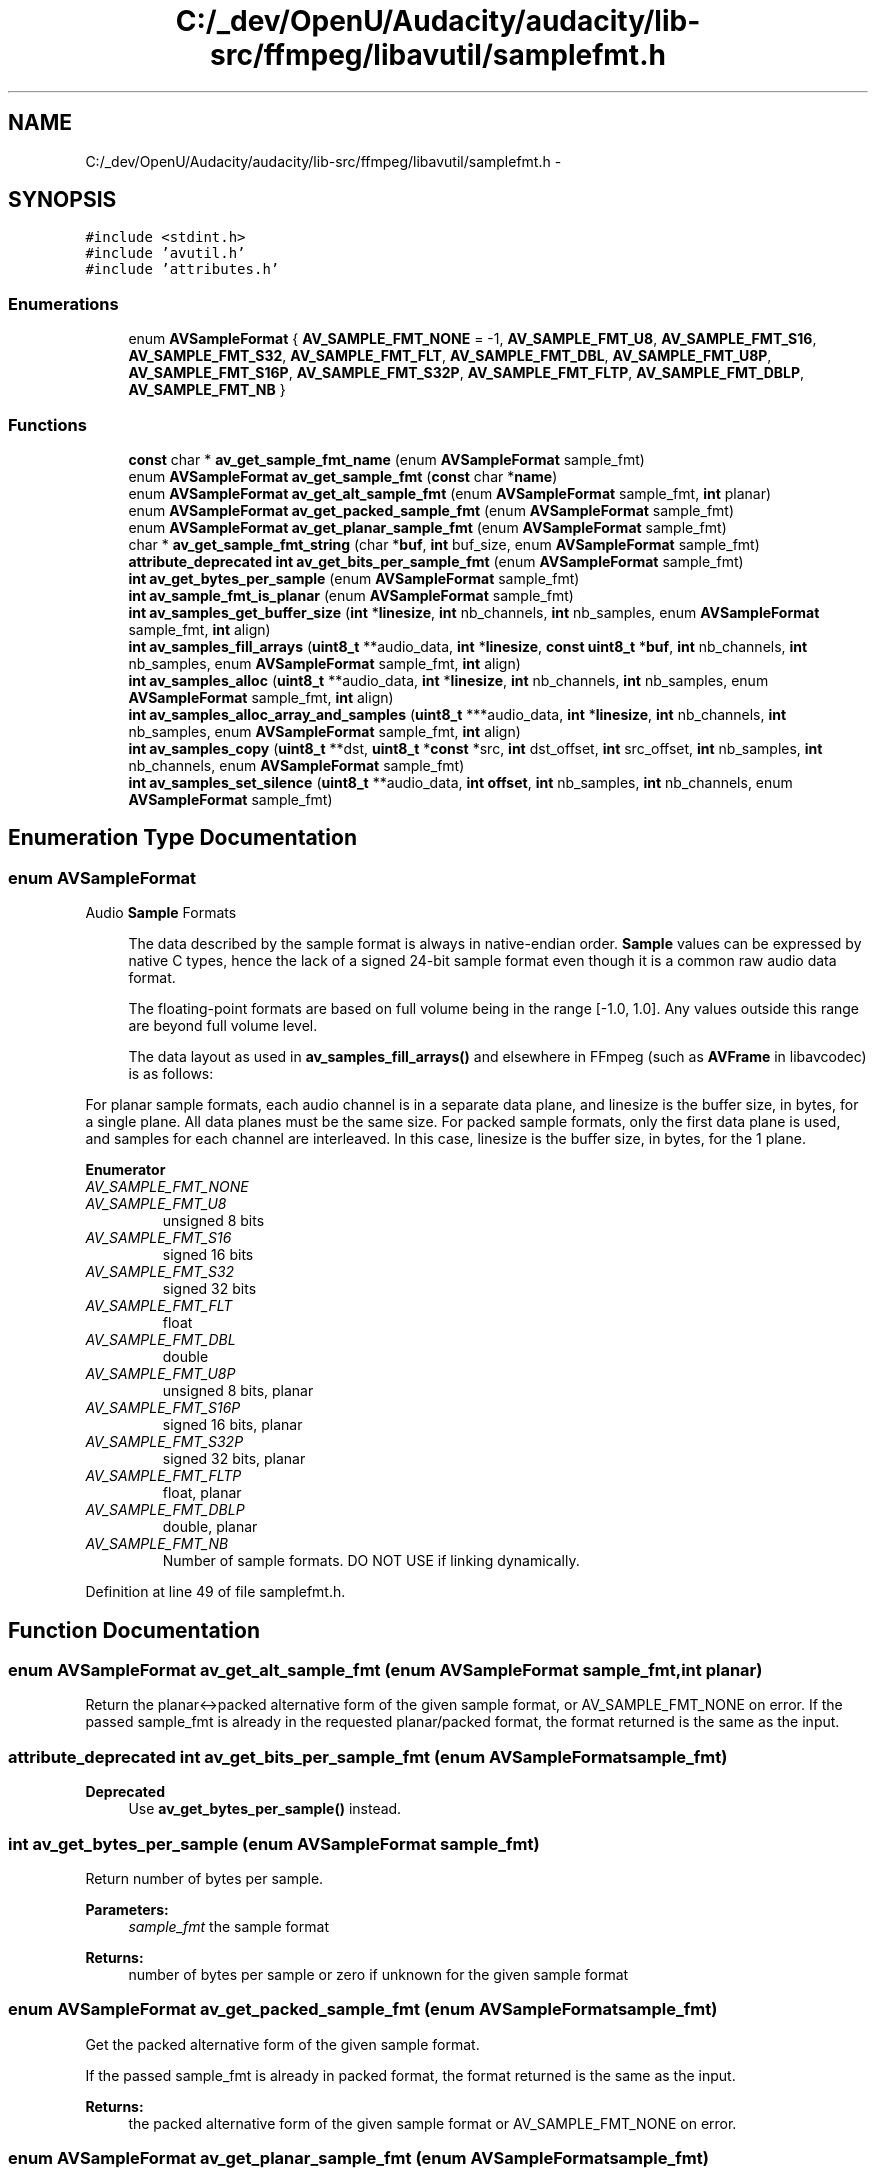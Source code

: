 .TH "C:/_dev/OpenU/Audacity/audacity/lib-src/ffmpeg/libavutil/samplefmt.h" 3 "Thu Apr 28 2016" "Audacity" \" -*- nroff -*-
.ad l
.nh
.SH NAME
C:/_dev/OpenU/Audacity/audacity/lib-src/ffmpeg/libavutil/samplefmt.h \- 
.SH SYNOPSIS
.br
.PP
\fC#include <stdint\&.h>\fP
.br
\fC#include 'avutil\&.h'\fP
.br
\fC#include 'attributes\&.h'\fP
.br

.SS "Enumerations"

.in +1c
.ti -1c
.RI "enum \fBAVSampleFormat\fP { \fBAV_SAMPLE_FMT_NONE\fP = -1, \fBAV_SAMPLE_FMT_U8\fP, \fBAV_SAMPLE_FMT_S16\fP, \fBAV_SAMPLE_FMT_S32\fP, \fBAV_SAMPLE_FMT_FLT\fP, \fBAV_SAMPLE_FMT_DBL\fP, \fBAV_SAMPLE_FMT_U8P\fP, \fBAV_SAMPLE_FMT_S16P\fP, \fBAV_SAMPLE_FMT_S32P\fP, \fBAV_SAMPLE_FMT_FLTP\fP, \fBAV_SAMPLE_FMT_DBLP\fP, \fBAV_SAMPLE_FMT_NB\fP }"
.br
.in -1c
.SS "Functions"

.in +1c
.ti -1c
.RI "\fBconst\fP char * \fBav_get_sample_fmt_name\fP (enum \fBAVSampleFormat\fP sample_fmt)"
.br
.ti -1c
.RI "enum \fBAVSampleFormat\fP \fBav_get_sample_fmt\fP (\fBconst\fP char *\fBname\fP)"
.br
.ti -1c
.RI "enum \fBAVSampleFormat\fP \fBav_get_alt_sample_fmt\fP (enum \fBAVSampleFormat\fP sample_fmt, \fBint\fP planar)"
.br
.ti -1c
.RI "enum \fBAVSampleFormat\fP \fBav_get_packed_sample_fmt\fP (enum \fBAVSampleFormat\fP sample_fmt)"
.br
.ti -1c
.RI "enum \fBAVSampleFormat\fP \fBav_get_planar_sample_fmt\fP (enum \fBAVSampleFormat\fP sample_fmt)"
.br
.ti -1c
.RI "char * \fBav_get_sample_fmt_string\fP (char *\fBbuf\fP, \fBint\fP buf_size, enum \fBAVSampleFormat\fP sample_fmt)"
.br
.ti -1c
.RI "\fBattribute_deprecated\fP \fBint\fP \fBav_get_bits_per_sample_fmt\fP (enum \fBAVSampleFormat\fP sample_fmt)"
.br
.ti -1c
.RI "\fBint\fP \fBav_get_bytes_per_sample\fP (enum \fBAVSampleFormat\fP sample_fmt)"
.br
.ti -1c
.RI "\fBint\fP \fBav_sample_fmt_is_planar\fP (enum \fBAVSampleFormat\fP sample_fmt)"
.br
.ti -1c
.RI "\fBint\fP \fBav_samples_get_buffer_size\fP (\fBint\fP *\fBlinesize\fP, \fBint\fP nb_channels, \fBint\fP nb_samples, enum \fBAVSampleFormat\fP sample_fmt, \fBint\fP align)"
.br
.ti -1c
.RI "\fBint\fP \fBav_samples_fill_arrays\fP (\fBuint8_t\fP **audio_data, \fBint\fP *\fBlinesize\fP, \fBconst\fP \fBuint8_t\fP *\fBbuf\fP, \fBint\fP nb_channels, \fBint\fP nb_samples, enum \fBAVSampleFormat\fP sample_fmt, \fBint\fP align)"
.br
.ti -1c
.RI "\fBint\fP \fBav_samples_alloc\fP (\fBuint8_t\fP **audio_data, \fBint\fP *\fBlinesize\fP, \fBint\fP nb_channels, \fBint\fP nb_samples, enum \fBAVSampleFormat\fP sample_fmt, \fBint\fP align)"
.br
.ti -1c
.RI "\fBint\fP \fBav_samples_alloc_array_and_samples\fP (\fBuint8_t\fP ***audio_data, \fBint\fP *\fBlinesize\fP, \fBint\fP nb_channels, \fBint\fP nb_samples, enum \fBAVSampleFormat\fP sample_fmt, \fBint\fP align)"
.br
.ti -1c
.RI "\fBint\fP \fBav_samples_copy\fP (\fBuint8_t\fP **dst, \fBuint8_t\fP *\fBconst\fP *src, \fBint\fP dst_offset, \fBint\fP src_offset, \fBint\fP nb_samples, \fBint\fP nb_channels, enum \fBAVSampleFormat\fP sample_fmt)"
.br
.ti -1c
.RI "\fBint\fP \fBav_samples_set_silence\fP (\fBuint8_t\fP **audio_data, \fBint\fP \fBoffset\fP, \fBint\fP nb_samples, \fBint\fP nb_channels, enum \fBAVSampleFormat\fP sample_fmt)"
.br
.in -1c
.SH "Enumeration Type Documentation"
.PP 
.SS "enum \fBAVSampleFormat\fP"
Audio \fBSample\fP Formats
.PP
\fB\fP
.RS 4
The data described by the sample format is always in native-endian order\&. \fBSample\fP values can be expressed by native C types, hence the lack of a signed 24-bit sample format even though it is a common raw audio data format\&.
.RE
.PP
\fB\fP
.RS 4
The floating-point formats are based on full volume being in the range [-1\&.0, 1\&.0]\&. Any values outside this range are beyond full volume level\&.
.RE
.PP
\fB\fP
.RS 4
The data layout as used in \fBav_samples_fill_arrays()\fP and elsewhere in FFmpeg (such as \fBAVFrame\fP in libavcodec) is as follows:
.RE
.PP
For planar sample formats, each audio channel is in a separate data plane, and linesize is the buffer size, in bytes, for a single plane\&. All data planes must be the same size\&. For packed sample formats, only the first data plane is used, and samples for each channel are interleaved\&. In this case, linesize is the buffer size, in bytes, for the 1 plane\&. 
.PP
\fBEnumerator\fP
.in +1c
.TP
\fB\fIAV_SAMPLE_FMT_NONE \fP\fP
.TP
\fB\fIAV_SAMPLE_FMT_U8 \fP\fP
unsigned 8 bits 
.TP
\fB\fIAV_SAMPLE_FMT_S16 \fP\fP
signed 16 bits 
.TP
\fB\fIAV_SAMPLE_FMT_S32 \fP\fP
signed 32 bits 
.TP
\fB\fIAV_SAMPLE_FMT_FLT \fP\fP
float 
.TP
\fB\fIAV_SAMPLE_FMT_DBL \fP\fP
double 
.TP
\fB\fIAV_SAMPLE_FMT_U8P \fP\fP
unsigned 8 bits, planar 
.TP
\fB\fIAV_SAMPLE_FMT_S16P \fP\fP
signed 16 bits, planar 
.TP
\fB\fIAV_SAMPLE_FMT_S32P \fP\fP
signed 32 bits, planar 
.TP
\fB\fIAV_SAMPLE_FMT_FLTP \fP\fP
float, planar 
.TP
\fB\fIAV_SAMPLE_FMT_DBLP \fP\fP
double, planar 
.TP
\fB\fIAV_SAMPLE_FMT_NB \fP\fP
Number of sample formats\&. DO NOT USE if linking dynamically\&. 
.PP
Definition at line 49 of file samplefmt\&.h\&.
.SH "Function Documentation"
.PP 
.SS "enum \fBAVSampleFormat\fP av_get_alt_sample_fmt (enum \fBAVSampleFormat\fP sample_fmt, \fBint\fP planar)"
Return the planar<->packed alternative form of the given sample format, or AV_SAMPLE_FMT_NONE on error\&. If the passed sample_fmt is already in the requested planar/packed format, the format returned is the same as the input\&. 
.SS "\fBattribute_deprecated\fP \fBint\fP av_get_bits_per_sample_fmt (enum \fBAVSampleFormat\fP sample_fmt)"

.PP
\fBDeprecated\fP
.RS 4
Use \fBav_get_bytes_per_sample()\fP instead\&. 
.RE
.PP

.SS "\fBint\fP av_get_bytes_per_sample (enum \fBAVSampleFormat\fP sample_fmt)"
Return number of bytes per sample\&.
.PP
\fBParameters:\fP
.RS 4
\fIsample_fmt\fP the sample format 
.RE
.PP
\fBReturns:\fP
.RS 4
number of bytes per sample or zero if unknown for the given sample format 
.RE
.PP

.SS "enum \fBAVSampleFormat\fP av_get_packed_sample_fmt (enum \fBAVSampleFormat\fP sample_fmt)"
Get the packed alternative form of the given sample format\&.
.PP
If the passed sample_fmt is already in packed format, the format returned is the same as the input\&.
.PP
\fBReturns:\fP
.RS 4
the packed alternative form of the given sample format or AV_SAMPLE_FMT_NONE on error\&. 
.RE
.PP

.SS "enum \fBAVSampleFormat\fP av_get_planar_sample_fmt (enum \fBAVSampleFormat\fP sample_fmt)"
Get the planar alternative form of the given sample format\&.
.PP
If the passed sample_fmt is already in planar format, the format returned is the same as the input\&.
.PP
\fBReturns:\fP
.RS 4
the planar alternative form of the given sample format or AV_SAMPLE_FMT_NONE on error\&. 
.RE
.PP

.SS "enum \fBAVSampleFormat\fP av_get_sample_fmt (\fBconst\fP char * name)"
Return a sample format corresponding to name, or AV_SAMPLE_FMT_NONE on error\&. 
.SS "\fBconst\fP char* av_get_sample_fmt_name (enum \fBAVSampleFormat\fP sample_fmt)"
Return the name of sample_fmt, or NULL if sample_fmt is not recognized\&. 
.SS "char* av_get_sample_fmt_string (char * buf, \fBint\fP buf_size, enum \fBAVSampleFormat\fP sample_fmt)"
Generate a string corresponding to the sample format with sample_fmt, or a header if sample_fmt is negative\&.
.PP
\fBParameters:\fP
.RS 4
\fIbuf\fP the buffer where to write the string 
.br
\fIbuf_size\fP the size of buf 
.br
\fIsample_fmt\fP the number of the sample format to print the corresponding info string, or a negative value to print the corresponding header\&. 
.RE
.PP
\fBReturns:\fP
.RS 4
the pointer to the filled buffer or NULL if sample_fmt is unknown or in case of other errors 
.RE
.PP

.SS "\fBint\fP av_sample_fmt_is_planar (enum \fBAVSampleFormat\fP sample_fmt)"
Check if the sample format is planar\&.
.PP
\fBParameters:\fP
.RS 4
\fIsample_fmt\fP the sample format to inspect 
.RE
.PP
\fBReturns:\fP
.RS 4
1 if the sample format is planar, 0 if it is interleaved 
.RE
.PP

.SS "\fBint\fP av_samples_alloc (\fBuint8_t\fP ** audio_data, \fBint\fP * linesize, \fBint\fP nb_channels, \fBint\fP nb_samples, enum \fBAVSampleFormat\fP sample_fmt, \fBint\fP align)"
Allocate a samples buffer for nb_samples samples, and fill data pointers and linesize accordingly\&. The allocated samples buffer can be freed by using av_freep(&audio_data[0]) Allocated data will be initialized to silence\&.
.PP
\fBSee also:\fP
.RS 4
enum \fBAVSampleFormat\fP The documentation \fBfor\fP \fBAVSampleFormat\fP describes \fBthe\fP \fBdata\fP layout\&.
.RE
.PP
\fBParameters:\fP
.RS 4
\fIaudio_data\fP array to be filled with the pointer for each channel 
.br
\fIlinesize\fP aligned size for audio \fBbuffer(s)\fP, may be NULL 
.br
\fInb_channels\fP number of audio channels 
.br
\fInb_samples\fP number of samples per channel 
.br
\fIalign\fP buffer size alignment (0 = default, 1 = no alignment) 
.RE
.PP
\fBReturns:\fP
.RS 4
>=0 on success or a negative error code on failure 
.RE
.PP
\fBTodo\fP
.RS 4
return the size of the allocated buffer in case of success at the next bump 
.RE
.PP
\fBSee also:\fP
.RS 4
\fBav_samples_fill_arrays()\fP 
.PP
\fBav_samples_alloc_array_and_samples()\fP 
.RE
.PP

.SS "\fBint\fP av_samples_alloc_array_and_samples (\fBuint8_t\fP *** audio_data, \fBint\fP * linesize, \fBint\fP nb_channels, \fBint\fP nb_samples, enum \fBAVSampleFormat\fP sample_fmt, \fBint\fP align)"
Allocate a data pointers array, samples buffer for nb_samples samples, and fill data pointers and linesize accordingly\&.
.PP
This is the same as \fBav_samples_alloc()\fP, but also allocates the data pointers array\&.
.PP
\fBSee also:\fP
.RS 4
\fBav_samples_alloc()\fP 
.RE
.PP

.SS "\fBint\fP av_samples_copy (\fBuint8_t\fP ** dst, \fBuint8_t\fP *\fBconst\fP * src, \fBint\fP dst_offset, \fBint\fP src_offset, \fBint\fP nb_samples, \fBint\fP nb_channels, enum \fBAVSampleFormat\fP sample_fmt)"
Copy samples from src to dst\&.
.PP
\fBParameters:\fP
.RS 4
\fIdst\fP destination array of pointers to data planes 
.br
\fIsrc\fP source array of pointers to data planes 
.br
\fIdst_offset\fP offset in samples at which the data will be written to dst 
.br
\fIsrc_offset\fP offset in samples at which the data will be read from src 
.br
\fInb_samples\fP number of samples to be copied 
.br
\fInb_channels\fP number of audio channels 
.br
\fIsample_fmt\fP audio sample format 
.RE
.PP

.SS "\fBint\fP av_samples_fill_arrays (\fBuint8_t\fP ** audio_data, \fBint\fP * linesize, \fBconst\fP \fBuint8_t\fP * buf, \fBint\fP nb_channels, \fBint\fP nb_samples, enum \fBAVSampleFormat\fP sample_fmt, \fBint\fP align)"
Fill plane data pointers and linesize for samples with sample format sample_fmt\&.
.PP
The audio_data array is filled with the pointers to the samples data planes: for planar, set the start point of each channel's data within the buffer, for packed, set the start point of the entire buffer only\&.
.PP
The value pointed to by linesize is set to the aligned size of each channel's data buffer for planar layout, or to the aligned size of the buffer for all channels for packed layout\&.
.PP
The buffer in buf must be big enough to contain all the samples (use \fBav_samples_get_buffer_size()\fP to compute its minimum size), otherwise the audio_data pointers will point to invalid data\&.
.PP
\fBSee also:\fP
.RS 4
enum \fBAVSampleFormat\fP The documentation \fBfor\fP \fBAVSampleFormat\fP describes \fBthe\fP \fBdata\fP layout\&.
.RE
.PP
\fBParameters:\fP
.RS 4
\fIaudio_data\fP array to be filled with the pointer for each channel 
.br
\fIlinesize\fP calculated linesize, may be NULL 
.br
\fIbuf\fP the pointer to a buffer containing the samples 
.br
\fInb_channels\fP the number of channels 
.br
\fInb_samples\fP the number of samples in a single channel 
.br
\fIsample_fmt\fP the sample format 
.br
\fIalign\fP buffer size alignment (0 = default, 1 = no alignment) 
.RE
.PP
\fBReturns:\fP
.RS 4
>=0 on success or a negative error code on failure 
.RE
.PP
\fBTodo\fP
.RS 4
return minimum size in bytes required for the buffer in case of success at the next bump 
.RE
.PP

.SS "\fBint\fP av_samples_get_buffer_size (\fBint\fP * linesize, \fBint\fP nb_channels, \fBint\fP nb_samples, enum \fBAVSampleFormat\fP sample_fmt, \fBint\fP align)"
Get the required buffer size for the given audio parameters\&.
.PP
\fBParameters:\fP
.RS 4
\fIlinesize\fP calculated linesize, may be NULL 
.br
\fInb_channels\fP the number of channels 
.br
\fInb_samples\fP the number of samples in a single channel 
.br
\fIsample_fmt\fP the sample format 
.br
\fIalign\fP buffer size alignment (0 = default, 1 = no alignment) 
.RE
.PP
\fBReturns:\fP
.RS 4
required buffer size, or negative error code on failure 
.RE
.PP

.SS "\fBint\fP av_samples_set_silence (\fBuint8_t\fP ** audio_data, \fBint\fP offset, \fBint\fP nb_samples, \fBint\fP nb_channels, enum \fBAVSampleFormat\fP sample_fmt)"
Fill an audio buffer with silence\&.
.PP
\fBParameters:\fP
.RS 4
\fIaudio_data\fP array of pointers to data planes 
.br
\fIoffset\fP offset in samples at which to start filling 
.br
\fInb_samples\fP number of samples to fill 
.br
\fInb_channels\fP number of audio channels 
.br
\fIsample_fmt\fP audio sample format 
.RE
.PP

.SH "Author"
.PP 
Generated automatically by Doxygen for Audacity from the source code\&.
